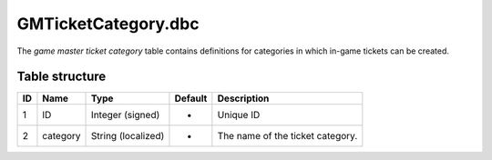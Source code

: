 .. _file-formats-dbc-gmticketcategory:

====================
GMTicketCategory.dbc
====================

The *game master ticket category* table contains definitions for
categories in which in-game tickets can be created.

Table structure
---------------

+------+------------+----------------------+-----------+------------------------------------+
| ID   | Name       | Type                 | Default   | Description                        |
+======+============+======================+===========+====================================+
| 1    | ID         | Integer (signed)     | -         | Unique ID                          |
+------+------------+----------------------+-----------+------------------------------------+
| 2    | category   | String (localized)   | -         | The name of the ticket category.   |
+------+------------+----------------------+-----------+------------------------------------+
